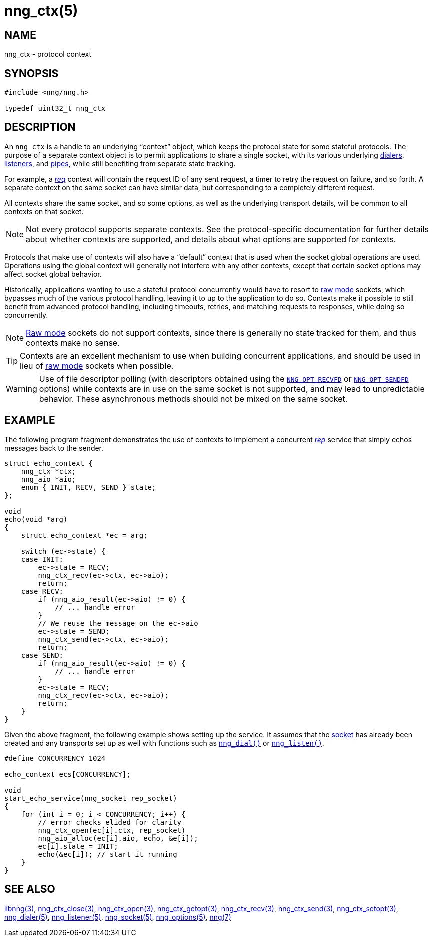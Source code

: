 = nng_ctx(5)
//
// Copyright 2018 Staysail Systems, Inc. <info@staysail.tech>
// Copyright 2018 Capitar IT Group BV <info@capitar.com>
//
// This document is supplied under the terms of the MIT License, a
// copy of which should be located in the distribution where this
// file was obtained (LICENSE.txt).  A copy of the license may also be
// found online at https://opensource.org/licenses/MIT.
//

== NAME

nng_ctx - protocol context

== SYNOPSIS

[source, c]
----
#include <nng/nng.h>

typedef uint32_t nng_ctx
----

== DESCRIPTION

An `nng_ctx`(((context))) is a handle to an underlying "`context`" object,
which keeps the protocol state for some stateful protocols.
The purpose of a separate context object is to permit applications to
share a single socket, with its various underlying
<<nng_dialer.5#,dialers>>,
<<nng_listener.5#,listeners>>,
and <<nng_pipe.5#,pipes>>,
while still benefiting from separate state tracking.

For example, a <<nng_req.7#,_req_>> context will contain the request ID
of any sent request, a timer to retry the request on failure, and so forth.
A separate context on the same socket can have similar data, but corresponding
to a completely different request.

All contexts share the same socket, and so some options, as well as the
underlying transport details, will be common to all contexts on that socket.

NOTE: Not every protocol supports separate contexts.
See the protocol-specific documentation for further details about whether
contexts are supported, and details about what options are supported for
contexts.

Protocols that make use of contexts will also have a "`default`" context
that is used when the socket global operations are used.
Operations using the global context will generally not interfere with
any other contexts, except that certain socket options may affect socket
global behavior.

(((concurrent)))(((raw mode)))
Historically, applications wanting to use a stateful protocol concurrently
would have to resort to <<nng.7#raw_mode,raw mode>> sockets, which bypasses
much of the various protocol handling, leaving it to up to the application
to do so. 
Contexts make it possible to still benefit from advanced protocol handling,
including timeouts, retries, and matching requests to responses, while doing so
concurrently.

NOTE: <<nng.7#raw_mode,Raw mode>> sockets do not support contexts, since
there is generally no state tracked for them, and thus contexts make no sense.

TIP: Contexts are an excellent mechanism to use when building concurrent
applications, and should be used in lieu of
<<nng.7#raw_mode,raw mode>> sockets when possible.

WARNING: Use of file descriptor polling (with descriptors
obtained using the
<<nng_options.5#NNG_OPT_RECVFD,`NNG_OPT_RECVFD`>> or
<<nng_options.5#NNG_OPT_SENDFD,`NNG_OPT_SENDFD`>> options) while contexts
are in use on the same socket is not supported, and may lead to unpredictable
behavior.
These asynchronous methods should not be mixed on the same socket.

== EXAMPLE

The following program fragment demonstrates the use of contexts to implement
a concurrent <<nng_rep.7#,_rep_>> service that simply echos messages back
to the sender.

[source, c]
----

struct echo_context {
    nng_ctx *ctx;
    nng_aio *aio;
    enum { INIT, RECV, SEND } state;
};

void
echo(void *arg)
{
    struct echo_context *ec = arg;

    switch (ec->state) {
    case INIT:
        ec->state = RECV;
        nng_ctx_recv(ec->ctx, ec->aio);
        return;
    case RECV:
        if (nng_aio_result(ec->aio) != 0) {
            // ... handle error
        }
        // We reuse the message on the ec->aio
        ec->state = SEND;
        nng_ctx_send(ec->ctx, ec->aio);
        return;
    case SEND:
        if (nng_aio_result(ec->aio) != 0) {
            // ... handle error
        }
        ec->state = RECV;
        nng_ctx_recv(ec->ctx, ec->aio);
        return;
    }
}
----

Given the above fragment, the following example shows setting up the
service.  It assumes that the <<nng_socket.7#,socket>> has already been
created and any transports set up as well with functions such as
<<nng_dial.3#,`nng_dial()`>>
or <<nng_listen.3#,`nng_listen()`>>.

[source,c]
----
#define CONCURRENCY 1024

echo_context ecs[CONCURRENCY];

void
start_echo_service(nng_socket rep_socket)
{
    for (int i = 0; i < CONCURRENCY; i++) {
        // error checks elided for clarity
        nng_ctx_open(ec[i].ctx, rep_socket)
        nng_aio_alloc(ec[i].aio, echo, &e[i]);
        ec[i].state = INIT;
        echo(&ec[i]); // start it running
    }
}
----

== SEE ALSO

<<libnng.3#,libnng(3)>>,
<<nng_ctx_close.3#,nng_ctx_close(3)>>,
<<nng_ctx_open.3#,nng_ctx_open(3)>>,
<<nng_ctx_getopt.3#,nng_ctx_getopt(3)>>,
<<nng_ctx_recv.3#,nng_ctx_recv(3)>>,
<<nng_ctx_send.3#,nng_ctx_send(3)>>,
<<nng_ctx_setopt.3#,nng_ctx_setopt(3)>>,
<<nng_dialer.5#,nng_dialer(5)>>,
<<nng_listener.5#,nng_listener(5)>>,
<<nng_socket.5#,nng_socket(5)>>,
<<nng_options.5#,nng_options(5)>>,
<<nng.7#,nng(7)>>
